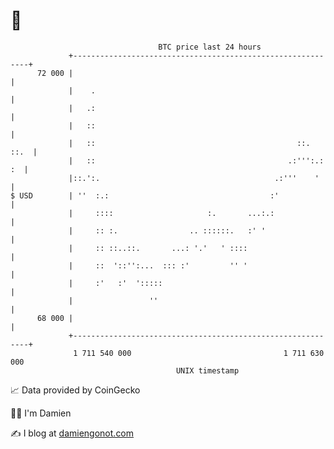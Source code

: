 * 👋

#+begin_example
                                    BTC price last 24 hours                    
                +------------------------------------------------------------+ 
         72 000 |                                                            | 
                |    .                                                       | 
                |   .:                                                       | 
                |   ::                                                       | 
                |   ::                                             ::.  ::.  | 
                |   ::                                           .:''':.: :  | 
                |::.':.                                       .:'''    '     | 
   $ USD        | ''  :.:                                    :'              | 
                |     ::::                     :.       ...:.:               | 
                |     :: :.                .. ::::::.   :' '                 | 
                |     :: ::..::.       ...: '.'   ' ::::                     | 
                |     ::  '::'':...  ::: :'         '' '                     | 
                |     :'   :'  ':::::                                        | 
                |                 ''                                         | 
         68 000 |                                                            | 
                +------------------------------------------------------------+ 
                 1 711 540 000                                  1 711 630 000  
                                        UNIX timestamp                         
#+end_example
📈 Data provided by CoinGecko

🧑‍💻 I'm Damien

✍️ I blog at [[https://www.damiengonot.com][damiengonot.com]]
